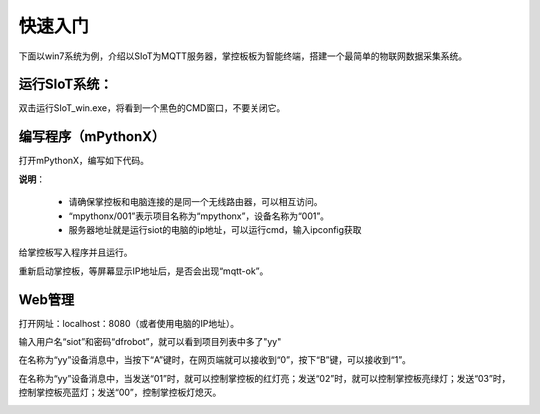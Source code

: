 快速入门
=========================

下面以win7系统为例，介绍以SIoT为MQTT服务器，掌控板板为智能终端，搭建一个最简单的物联网数据采集系统。

运行SIoT系统：
----------------------

双击运行SIoT_win.exe，将看到一个黑色的CMD窗口，不要关闭它。

.. image:: ../image/eason/setup.PNG 


编写程序（mPythonX）
--------------------------------

打开mPythonX，编写如下代码。

.. image:: ../image/setup/04_quick_05.png

**说明**：

  -  请确保掌控板和电脑连接的是同一个无线路由器，可以相互访问。
  -  “mpythonx/001”表示项目名称为“mpythonx”，设备名称为“001”。
  -  服务器地址就是运行siot的电脑的ip地址，可以运行cmd，输入ipconfig获取

给掌控板写入程序并且运行。

重新启动掌控板，等屏幕显示IP地址后，是否会出现“mqtt-ok”。


Web管理
----------------------

打开网址：localhost：8080（或者使用电脑的IP地址）。

输入用户名“siot”和密码“dfrobot”，就可以看到项目列表中多了"yy"

在名称为“yy”设备消息中，当按下“A”键时，在网页端就可以接收到“0”，按下“B”键，可以接收到“1”。

.. image:: ../image/setup/04_quick_06.png

在名称为“yy”设备消息中，当发送“01”时，就可以控制掌控板的红灯亮；发送“02”时，就可以控制掌控板亮绿灯；发送“03”时，控制掌控板亮蓝灯；发送“00”，控制掌控板灯熄灭。

.. image:: ../image/setup/04_quick_07.png
